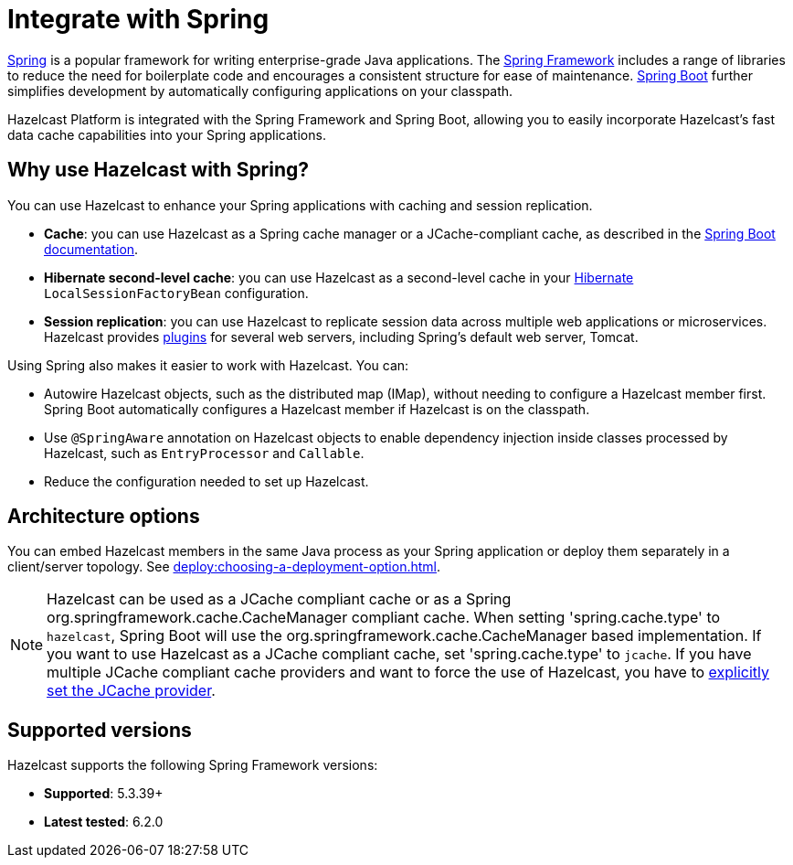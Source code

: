= Integrate with Spring

https://spring.io/[Spring] is a popular framework for writing enterprise-grade Java applications. The https://spring.io/projects/spring-framework[Spring Framework] includes a range of libraries to reduce the need for boilerplate code and encourages a consistent structure for ease of maintenance. https://spring.io/projects/spring-boot[Spring Boot] further simplifies development by automatically configuring applications on your classpath.

Hazelcast Platform is integrated with the Spring Framework and Spring Boot, allowing you to easily incorporate Hazelcast's fast data cache capabilities into your Spring applications.

== Why use Hazelcast with Spring?

You can use Hazelcast to enhance your Spring applications with caching and session replication.

* **Cache**: you can use Hazelcast as a Spring cache manager or a JCache-compliant cache, as described in the https://docs.spring.io/spring-boot/reference/io/caching.html#io.caching.provider.hazelcast[Spring Boot documentation].

* **Hibernate second-level cache**: you can use Hazelcast as a second-level cache in your https://hibernate.org/[Hibernate] `LocalSessionFactoryBean` configuration.

* **Session replication**: you can use Hazelcast to replicate session data across multiple web applications or microservices. Hazelcast provides xref:plugins:web-session-replication.adoc[plugins] for several web servers, including Spring's default web server, Tomcat.

Using Spring also makes it easier to work with Hazelcast. You can:

* Autowire Hazelcast objects, such as the distributed map (IMap), without needing to configure a Hazelcast member first. Spring Boot automatically configures a Hazelcast member if Hazelcast is on the classpath.
* Use `@SpringAware` annotation on Hazelcast objects to enable dependency injection inside classes processed by Hazelcast, such as `EntryProcessor` and `Callable`.
* Reduce the configuration needed to set up Hazelcast.

== Architecture options

You can embed Hazelcast members in the same Java process as your Spring application or deploy them separately in a client/server topology. See xref:deploy:choosing-a-deployment-option.adoc[].

NOTE: Hazelcast can be used as a JCache compliant cache or as a Spring org.springframework.cache.CacheManager compliant cache.
When setting 'spring.cache.type' to `hazelcast`, Spring Boot will use the org.springframework.cache.CacheManager based implementation.
If you want to use Hazelcast as a JCache compliant cache, set 'spring.cache.type' to `jcache`.
If you have multiple JCache compliant cache providers and want to force the use of Hazelcast, you have to link:https://docs.spring.io/spring-boot/reference/io/caching.html#io.caching.provider.jcache[explicitly set the JCache provider].

== Supported versions

Hazelcast supports the following Spring Framework versions:

* **Supported**: 5.3.39+

* **Latest tested**: 6.2.0